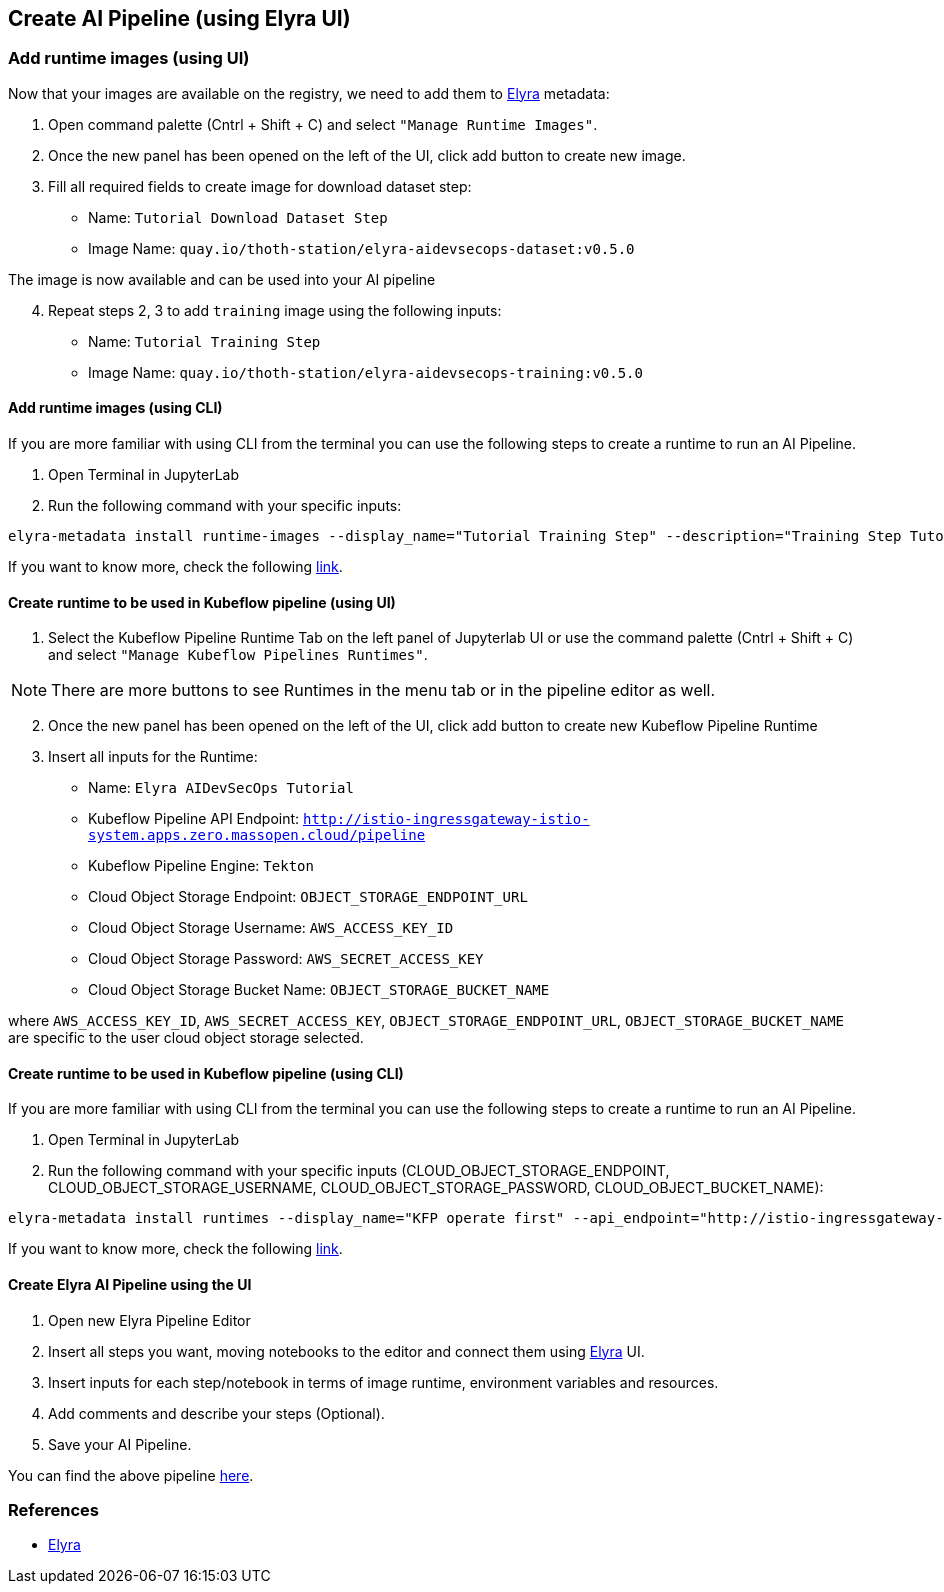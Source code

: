 == Create AI Pipeline (using Elyra UI)

=== Add runtime images (using UI)

Now that your images are available on the registry, we need to add them
to https://github.com/elyra-ai/elyra[Elyra] metadata:

[arabic]
. Open command palette (Cntrl + Shift + C) and select
`"Manage Runtime Images"`.

[arabic, start=2]
. Once the new panel has been opened on the left of the UI, click add
button to create new image.

[arabic, start=3]
. Fill all required fields to create image for download dataset step:

* Name: `Tutorial Download Dataset Step`
* Image Name: `quay.io/thoth-station/elyra-aidevsecops-dataset:v0.5.0`

The image is now available and can be used into your AI pipeline

[arabic, start=4]
. Repeat steps 2, 3 to add `training` image using the following inputs:

* Name: `Tutorial Training Step`
* Image Name: `quay.io/thoth-station/elyra-aidevsecops-training:v0.5.0`

==== Add runtime images (using CLI)

If you are more familiar with using CLI from the terminal you can use
the following steps to create a runtime to run an AI Pipeline.

[arabic]
. Open Terminal in JupyterLab
. Run the following command with your specific inputs:

[source,bash]
----
elyra-metadata install runtime-images --display_name="Tutorial Training Step" --description="Training Step Tutorial" --image_name="quay.io/thoth-station/elyra-aidevsecops-training:v0.5.0"
----

If you want to know more, check the following
https://elyra.readthedocs.io/en/v2.0.1/user_guide/runtime-image-conf.html[link].

==== Create runtime to be used in Kubeflow pipeline (using UI)

[arabic]
. Select the Kubeflow Pipeline Runtime Tab on the left panel of
Jupyterlab UI or use the command palette (Cntrl + Shift + C) and select
`"Manage Kubeflow Pipelines Runtimes"`.

NOTE: There are more buttons to see Runtimes in the menu tab or in the
pipeline editor as well.

[arabic, start=2]
. Once the new panel has been opened on the left of the UI, click add
button to create new Kubeflow Pipeline Runtime

[arabic, start=3]
. Insert all inputs for the Runtime:

* Name: `Elyra AIDevSecOps Tutorial`
* Kubeflow Pipeline API Endpoint:
`http://istio-ingressgateway-istio-system.apps.zero.massopen.cloud/pipeline`
* Kubeflow Pipeline Engine: `Tekton`
* Cloud Object Storage Endpoint: `OBJECT_STORAGE_ENDPOINT_URL`
* Cloud Object Storage Username: `AWS_ACCESS_KEY_ID`
* Cloud Object Storage Password: `AWS_SECRET_ACCESS_KEY`
* Cloud Object Storage Bucket Name: `OBJECT_STORAGE_BUCKET_NAME`

where `AWS_ACCESS_KEY_ID`, `AWS_SECRET_ACCESS_KEY`,
`OBJECT_STORAGE_ENDPOINT_URL`, `OBJECT_STORAGE_BUCKET_NAME` are specific
to the user cloud object storage selected.

==== Create runtime to be used in Kubeflow pipeline (using CLI)

If you are more familiar with using CLI from the terminal you can use
the following steps to create a runtime to run an AI Pipeline.

[arabic]
. Open Terminal in JupyterLab
. Run the following command with your specific inputs
(CLOUD_OBJECT_STORAGE_ENDPOINT, CLOUD_OBJECT_STORAGE_USERNAME,
CLOUD_OBJECT_STORAGE_PASSWORD, CLOUD_OBJECT_BUCKET_NAME):

[source,bash]
----
elyra-metadata install runtimes --display_name="KFP operate first" --api_endpoint="http://istio-ingressgateway-istio-system.apps.zero.massopen.cloud/pipeline" --engine=Tekton --cos_endpoint=CLOUD_OBJECT_STORAGE_ENDPOINT --cos_username=CLOUD_OBJECT_STORAGE_USERNAME --cos_password=CLOUD_OBJECT_STORAGE_PASSWORD --cos_bucket=CLOUD_OBJECT_BUCKET_NAME
----

If you want to know more, check the following
https://elyra.readthedocs.io/en/v2.0.1/user_guide/runtime-conf.html[link].

==== Create Elyra AI Pipeline using the UI

[arabic]
. Open new Elyra Pipeline Editor

[arabic, start=2]
. Insert all steps you want, moving notebooks to the editor and connect
them using https://github.com/elyra-ai/elyra[Elyra] UI.
. Insert inputs for each step/notebook in terms of image runtime,
environment variables and resources.

[arabic, start=4]
. Add comments and describe your steps (Optional).
. Save your AI Pipeline.

You can find the above pipeline
https://github.com/thoth-station/elyra-aidevsecops-tutorial/blob/master/elyra-aidevsecops-tutorial.pipeline[here].

=== References

* https://github.com/elyra-ai/elyra[Elyra]
